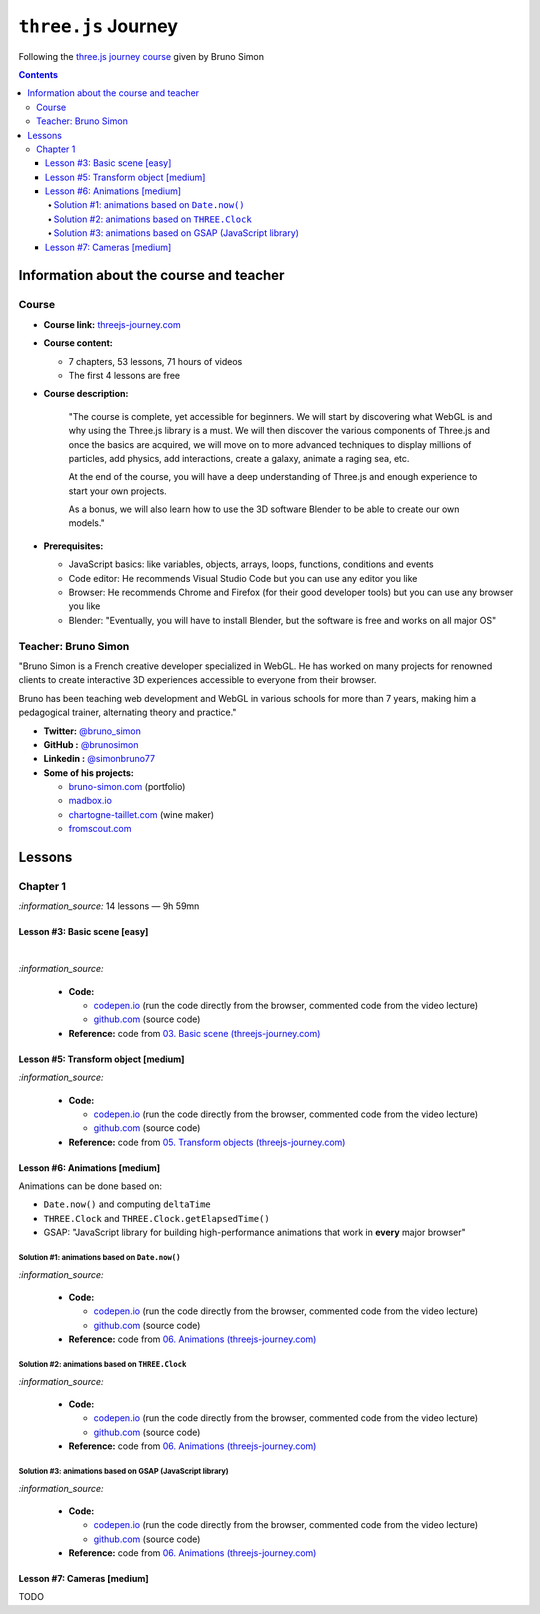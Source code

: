 ====================
``three.js`` Journey
====================
Following the `three.js journey course <https://threejs-journey.com/>`_ given by Bruno Simon

.. contents:: **Contents**
   :depth: 5
   :local:
   :backlinks: top

Information about the course and teacher
========================================
Course
------
- **Course link:** `threejs-journey.com <https://threejs-journey.com/>`_
- **Course content:**

  - 7 chapters, 53 lessons, 71 hours of videos
  - The first 4 lessons are free 
- **Course description:**

   "The course is complete, yet accessible for beginners. We will start by discovering what WebGL is and why using 
   the Three.js library is a must. We will then discover the various components of Three.js and once the basics are acquired, 
   we will move on to more advanced techniques to display millions of particles, add physics, add interactions, create a 
   galaxy, animate a raging sea, etc.
   
   At the end of the course, you will have a deep understanding of Three.js and enough experience to start your own projects.
   
   As a bonus, we will also learn how to use the 3D software Blender to be able to create our own models."
- **Prerequisites:**

  - JavaScript basics: like variables, objects, arrays, loops, functions, conditions and events
  - Code editor: He recommends Visual Studio Code but you can use any editor you like
  - Browser: He recommends Chrome and Firefox (for their good developer tools) but you can use any browser you like
  - Blender: "Eventually, you will have to install Blender, but the software is free and works on all major OS"

Teacher: Bruno Simon
--------------------
"Bruno Simon is a French creative developer specialized in WebGL. He has worked on many projects for renowned clients 
to create interactive 3D experiences accessible to everyone from their browser.

Bruno has been teaching web development and WebGL in various schools for more than 7 years, making him a pedagogical 
trainer, alternating theory and practice."

- **Twitter:** `@bruno_simon <https://twitter.com/bruno_simon>`_
- **GitHub :** `@brunosimon <https://github.com/brunosimon>`_
- **Linkedin :** `@simonbruno77 <https://www.linkedin.com/in/simonbruno77/>`_
- **Some of his projects:**

  - `bruno-simon.com <https://bruno-simon.com/>`_ (portfolio)
  - `madbox.io <https://madbox.io/>`_
  - `chartogne-taillet.com <https://chartogne-taillet.com/en>`_ (wine maker)
  - `fromscout.com <https://www.fromscout.com/>`_
    
Lessons
=======
Chapter 1
---------
`:information_source:` 14 lessons — 9h 59mn

Lesson #3: Basic scene [easy]
"""""""""""""""""""""""""""""
.. raw:: html

   <div align="center">
    <a href="https://codepen.io/raul23/pen/PodmqJZ" target="_blank">
      <img src="./images/03_basic_scene.png" width="528.5" height="423.5">
    </a>
    <p align="center">Camera moved on the z axis only (camera facing the cube -> only square is seen)</p>
  </div>
   
|

.. raw:: html

   <div align="center">
    <a href="https://codepen.io/raul23/pen/PodmqJZ" target="_blank">
      <img src="./images/03_basic_scene_xz.png">
    </a>
    <p align="center">Camera moved on the x and z axis</p>
  </div>

`:information_source:` 

 - **Code:** 
 
   - `codepen.io <https://codepen.io/raul23/pen/PodmqJZ>`_ (run the code directly from the browser, commented code from the video lecture)
   - `github.com <https://github.com/raul23/threejs-journey/tree/main/code/03-basic-scene/exercise>`_ (source code)
 - **Reference:** code from `03. Basic scene (threejs-journey.com) 
   <https://threejs-journey.com/lessons/basic-scene>`_
 
Lesson #5: Transform object [medium]
""""""""""""""""""""""""""""""""""""
.. raw:: html

  <p align="center">
    <a href="https://codepen.io/raul23/pen/BaORKKo" target="_blank">
      <img src="./images/05_transforms_objects.png">
    </a>
  </p>
  
`:information_source:` 

 - **Code:** 
 
   - `codepen.io <https://codepen.io/raul23/pen/BaORKKo>`_ (run the code directly from the browser, commented code from the video lecture)
   - `github.com <https://github.com/raul23/threejs-journey/tree/main/code/05-transforms-objects/exercise>`_ (source code)
 - **Reference:** code from `05. Transform objects (threejs-journey.com) \
   <https://threejs-journey.com/lessons/transform-objects>`_
  
Lesson #6: Animations [medium]
""""""""""""""""""""""""""""""
Animations can be done based on:

- ``Date.now()`` and computing ``deltaTime``
- ``THREE.Clock`` and ``THREE.Clock.getElapsedTime()``
- GSAP: "JavaScript library for building high-performance animations that work in **every** major browser"

Solution #1: animations based on ``Date.now()``
'''''''''''''''''''''''''''''''''''''''''''''''
.. raw:: html

  <p align="center">
    <a href="https://codepen.io/raul23/pen/jOvmrJJ" target="_blank">
      <img src="./images/06_animations_solution_01.png">
    </a>
  </p>

`:information_source:` 

 - **Code:** 
 
   - `codepen.io <https://codepen.io/raul23/pen/jOvmrJJ>`_ (run the code directly from the browser, commented code from the video lecture)
   - `github.com <https://github.com/raul23/threejs-journey/tree/main/code/06-animations/exercise/solution_01>`_ (source code)
 - **Reference:** code from `06. Animations (threejs-journey.com) \
   <https://threejs-journey.com/lessons/animations>`_

Solution #2: animations based on ``THREE.Clock``
''''''''''''''''''''''''''''''''''''''''''''''''
.. raw:: html

  <p align="center">
    <a href="https://codepen.io/raul23/pen/LYJybEg" target="_blank">
      <img src="./images/06_animations_solution_02.png">
    </a>
  </p>
  
`:information_source:` 

 - **Code:** 
 
   - `codepen.io <https://codepen.io/raul23/pen/LYJybEg>`_ (run the code directly from the browser, commented code from the video lecture)
   - `github.com <https://github.com/raul23/threejs-journey/tree/main/code/06-animations/exercise/solution_02>`_ (source code)
 - **Reference:** code from `06. Animations (threejs-journey.com) \
   <https://threejs-journey.com/lessons/animations>`_

Solution #3: animations based on GSAP (JavaScript library)
''''''''''''''''''''''''''''''''''''''''''''''''''''''''''
.. raw:: html

  <p align="center">
    <a href="https://codepen.io/raul23/pen/wvEdoBa" target="_blank">
      <img src="./images/06_animations_solution_03.png">
    </a>
  </p>

`:information_source:` 

 - **Code:** 
 
   - `codepen.io <https://codepen.io/raul23/pen/wvEdoBa>`_ (run the code directly from the browser, commented code from the video lecture)
   - `github.com <https://github.com/raul23/threejs-journey/tree/main/code/06-animations/exercise/solution_03>`_ (source code)
 - **Reference:** code from `06. Animations (threejs-journey.com) \
   <https://threejs-journey.com/lessons/animations>`_
   
Lesson #7: Cameras [medium]
"""""""""""""""""""""""""""
TODO
